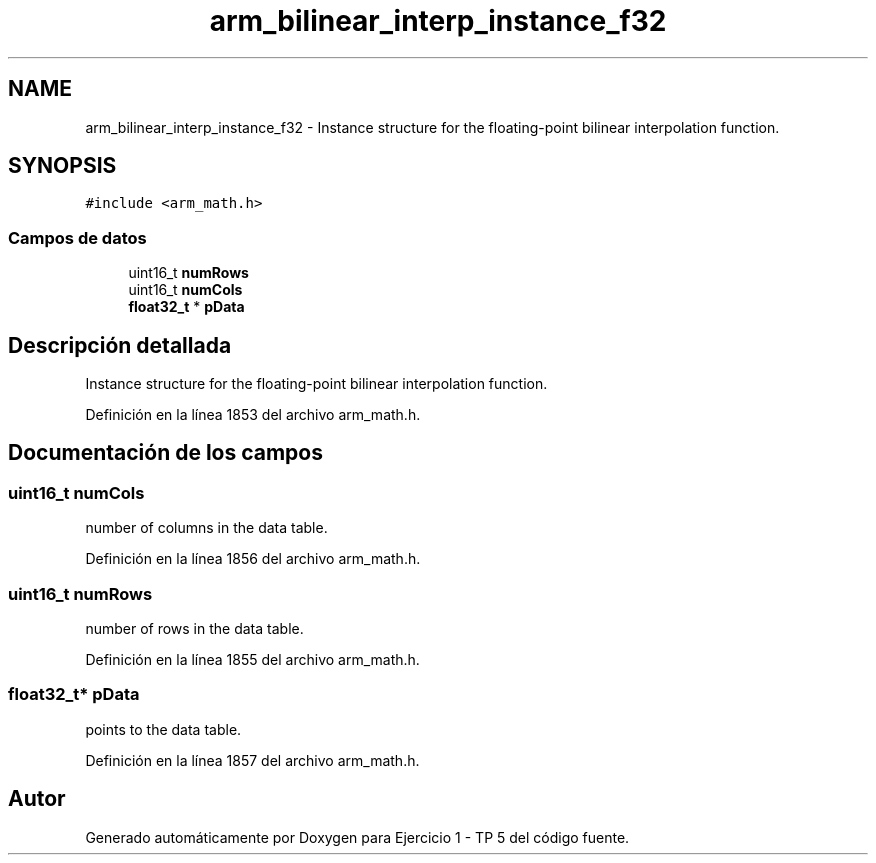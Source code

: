 .TH "arm_bilinear_interp_instance_f32" 3 "Viernes, 14 de Septiembre de 2018" "Ejercicio 1 - TP 5" \" -*- nroff -*-
.ad l
.nh
.SH NAME
arm_bilinear_interp_instance_f32 \- Instance structure for the floating-point bilinear interpolation function\&.  

.SH SYNOPSIS
.br
.PP
.PP
\fC#include <arm_math\&.h>\fP
.SS "Campos de datos"

.in +1c
.ti -1c
.RI "uint16_t \fBnumRows\fP"
.br
.ti -1c
.RI "uint16_t \fBnumCols\fP"
.br
.ti -1c
.RI "\fBfloat32_t\fP * \fBpData\fP"
.br
.in -1c
.SH "Descripción detallada"
.PP 
Instance structure for the floating-point bilinear interpolation function\&. 
.PP
Definición en la línea 1853 del archivo arm_math\&.h\&.
.SH "Documentación de los campos"
.PP 
.SS "uint16_t numCols"
number of columns in the data table\&. 
.PP
Definición en la línea 1856 del archivo arm_math\&.h\&.
.SS "uint16_t numRows"
number of rows in the data table\&. 
.PP
Definición en la línea 1855 del archivo arm_math\&.h\&.
.SS "\fBfloat32_t\fP* pData"
points to the data table\&. 
.PP
Definición en la línea 1857 del archivo arm_math\&.h\&.

.SH "Autor"
.PP 
Generado automáticamente por Doxygen para Ejercicio 1 - TP 5 del código fuente\&.
